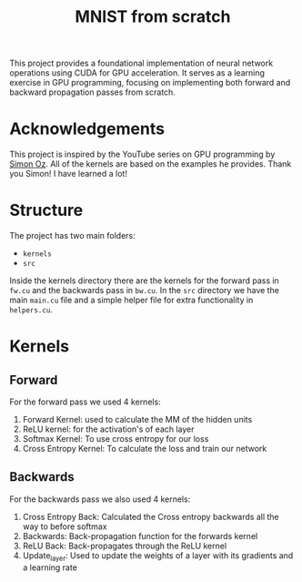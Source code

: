 #+title: MNIST from scratch
#+description: Using cuda to fit MNIST

This project provides a foundational implementation of neural network operations using CUDA for GPU acceleration. It serves as a learning exercise in GPU programming, focusing on implementing both forward and backward propagation passes from scratch.

[[file:acc.png]]

* Acknowledgements
This project is inspired by the YouTube series on GPU programming by [[https://www.youtube.com/playlist?list=PL5XwKDZZlwaY7t0M5OLprpkJUIrF8Lc9j][Simon Oz]]. All of the kernels are based on the examples he provides. Thank you Simon! I have learned a lot!

* Structure
The project has two main folders:
- ~kernels~
- ~src~

Inside the kernels directory there are the kernels for the forward pass in ~fw.cu~ and the backwards pass in ~bw.cu~. In the ~src~ directory we have the main ~main.cu~ file and a simple helper file for extra functionality in ~helpers.cu~.

* Kernels
** Forward
For the forward pass we used 4 kernels:
1. Forward Kernel: used to calculate the MM of the hidden units
2. ReLU kernel: for the activation's of each layer
3. Softmax Kernel: To use cross entropy for our loss
4. Cross Entropy Kernel: To calculate the loss and train our network

** Backwards
For the backwards pass we also used 4 kernels:
1. Cross Entropy Back: Calculated the Cross entropy backwards all the way to before softmax
2. Backwards: Back-propagation function for the forwards kernel
3. ReLU Back: Back-propagates through the ReLU kernel
4. Update_layer: Used to update the weights of a layer with its gradients and a learning rate
